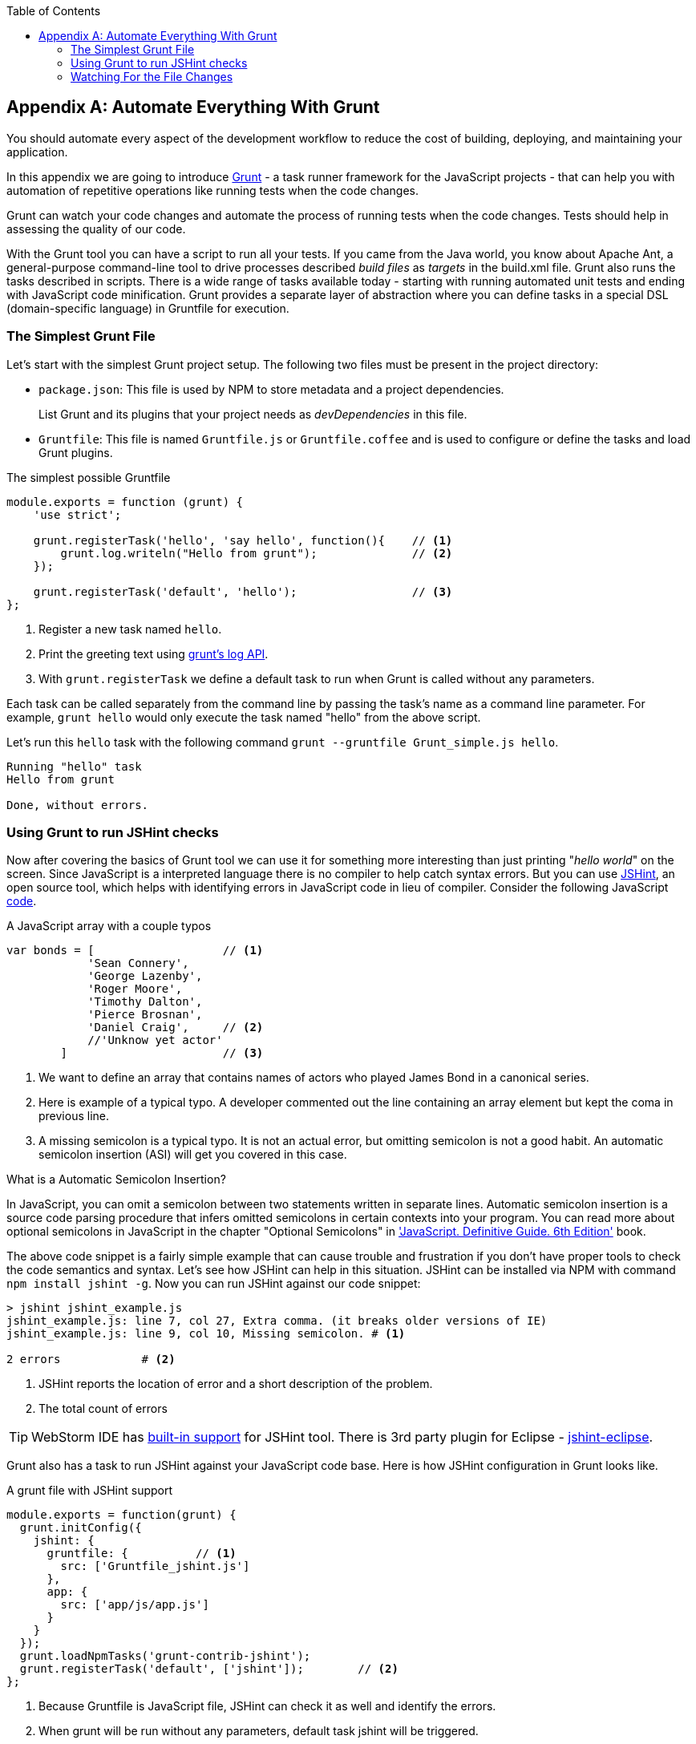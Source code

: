 :toc:
:toclevels: 4
:icons: font
:imagesdir: ./images

[[appendix_a]]
== Appendix A: Automate Everything With Grunt

You should automate every aspect of the development workflow to reduce the cost of building, deploying, and maintaining your application. 

In this appendix we are going to introduce http://gruntjs.com/[Grunt] - a task runner framework for the JavaScript projects - that can help you with automation of repetitive operations like running tests when the code changes.

Grunt can watch your code changes and automate the process of running tests when the code changes.  Tests should help in assessing the quality of our code.

With the Grunt tool you can have a script to run all your tests. If you came from the Java world, you know about Apache Ant, a general-purpose command-line tool to drive processes described _build files_ as _targets_ in the build.xml file. Grunt also runs  the tasks described in scripts. There is a wide range of tasks available today - starting with running automated unit tests and ending with JavaScript code minification. Grunt provides a separate layer of abstraction where you can define tasks in a special DSL (domain-specific language) in Gruntfile for execution.

=== The Simplest Grunt File

Let's start with the simplest Grunt project setup. The following two files must be present in the project directory:

* `package.json`: This file is used by NPM to store metadata and a project dependencies. 
+
List Grunt and its plugins that your project needs as _devDependencies_ in this file.

* `Gruntfile`: This file is named `Gruntfile.js` or `Gruntfile.coffee` and is used to configure or define the tasks and load Grunt plugins.

.The simplest possible Gruntfile
[source,javascript]
----------------------------------------------------------------------
module.exports = function (grunt) {
    'use strict';

    grunt.registerTask('hello', 'say hello', function(){    // <1>
        grunt.log.writeln("Hello from grunt");              // <2>
    });

    grunt.registerTask('default', 'hello');                 // <3>              
};
----------------------------------------------------------------------

<1> Register a new task named `hello`.

<2> Print the greeting text using http://gruntjs.com/api/grunt.log[grunt's log API].

<3> With `grunt.registerTask` we define a default task to run when Grunt is called without any parameters. 

Each task can be called separately from the command line by passing the task's name as a command line parameter. For example, `grunt hello` would only execute the task named "hello" from the above script.

Let's run this `hello` task with the following command 
`grunt --gruntfile Grunt_simple.js hello`.

[source,bash]
----------------------------------------------------------------------
Running "hello" task
Hello from grunt

Done, without errors.
----------------------------------------------------------------------

=== Using Grunt to run JSHint checks

Now after covering the basics of Grunt tool we can use it for something more interesting than just printing "_hello world_" on the screen. Since JavaScript is a interpreted language there is no compiler to help catch syntax errors. But you can use http://www.jshint.com/[JSHint], an open source tool, which helps with identifying errors in JavaScript code in lieu of compiler. Consider the following JavaScript <<LISTING_WITH_ERRORS,code>>.

[[LISTING_WITH_ERRORS]]

.A JavaScript array with a couple typos
[source,javascript]
----
var bonds = [                   // <1>
            'Sean Connery',
            'George Lazenby',
            'Roger Moore',
            'Timothy Dalton',
            'Pierce Brosnan',
            'Daniel Craig',     // <2>
            //'Unknow yet actor' 
        ]                       // <3>
----
<1> We want to define an array that contains names of actors who played James Bond in a canonical series.
<2> Here is example of a typical typo. A developer commented out the line containing an array element but kept the coma in previous line.
<3> A missing semicolon is a typical typo. It is not an actual error, but omitting semicolon is not a good habit. An automatic semicolon insertion (ASI) will get you covered in this case.

.What is a Automatic Semicolon Insertion?
****
In JavaScript, you can omit a semicolon between two statements written in separate lines. Automatic semicolon insertion is a source code parsing procedure that infers omitted semicolons in certain contexts into your program. You can read more about optional semicolons in JavaScript in the chapter "Optional Semicolons" in  <<flanagan, 'JavaScript. Definitive Guide. 6th Edition'>> book.
****

The above code snippet is a fairly simple example that can cause trouble and frustration if you don't have proper tools to check the code semantics and syntax. Let's see how JSHint can help in this situation. JSHint can be installed via NPM with command `npm install jshint -g`. Now you can run JSHint against our code snippet:

[source,bash]
----
> jshint jshint_example.js
jshint_example.js: line 7, col 27, Extra comma. (it breaks older versions of IE)
jshint_example.js: line 9, col 10, Missing semicolon. # <1>

2 errors            # <2>
----
<1> JSHint reports the location of error and a short description of the problem.

<2> The total count of errors 

TIP: WebStorm IDE has http://blogs.jetbrains.com/idea/2012/05/lint-your-javascript-with-jslintjshint-in-real-time/[built-in support] for JSHint tool. There is 3rd party plugin for Eclipse - http://github.eclipsesource.com/jshint-eclipse/[jshint-eclipse].

Grunt also has a task to run JSHint against your JavaScript code base. Here is how JSHint configuration in Grunt looks like.

.A grunt file with JSHint support
[source,javascript]
----
module.exports = function(grunt) {
  grunt.initConfig({
    jshint: {
      gruntfile: {          // <1>
        src: ['Gruntfile_jshint.js']
      },
      app: {
        src: ['app/js/app.js']
      }
    }
  });
  grunt.loadNpmTasks('grunt-contrib-jshint');       
  grunt.registerTask('default', ['jshint']);        // <2>
};
----
<1> Because Gruntfile is JavaScript file, JSHint can check it as well and identify the errors.

<2> When grunt will be run without any parameters, default task +jshint+ will be triggered.

[source,bash]
----
> grunt 

Running "jshint:gruntfile" (jshint) task
>> 1 file lint free.

Running "jshint:app" (jshint) task
>> 1 file lint free.

Done, without errors.
----

=== Watching For the File Changes

Another handy task that to use in developer's environment is the `watch` task. The purpose of this task is to monitor files in pre-configured locations. When the watcher detects any changes in those files it will run the configured task. Here is how a <<LIST_WATCH_TASK,watch task config>> looks like:

.A `watch` task config 
[source,javascript]
----
module.exports = function(grunt) {
    grunt.initConfig({
        jshint: {
            // ... configuration code is omitted 
        },
        watch: {        // <1>
            reload: {
                files: ['app/*.html', 'app/data/**/*.json', 'app/assets/css/*.css', 'app/js/**/*.js', 'test/test/tests.js', 'test/spec/*.js'],  // <2>
                tasks: ['jshint']           // <3>
            }
        }
    });
    grunt.loadNpmTasks('grunt-contrib-jshint');
    grunt.loadNpmTasks('grunt-contrib-watch');
    grunt.registerTask('default', ['jshint']);
};
----

<1> The `watch` task configuration starts here

<2> The list of the files that need to be monitored for changes

<3> A array of tasks to be triggered after file change event occurs

[source,bash]
----
> grunt watch

Running "watch" task
Waiting...OK
>> File "app/js/Player.js" changed.
Running "jshint:gruntfile" (jshint) task
>> 1 file lint free.

Running "jshint:app" (jshint) task
>> 1 file lint free.

Done, without errors.

Completed in 0.50s at Tue May 07 2013 00:41:42 GMT-0400 (EDT) - Waiting...
----

[bibliography]
- [[[flanagan]]] David Flanagan. 'Javascript. The Definitive Guide. 6th Edition'. O'Reilly. 2011.